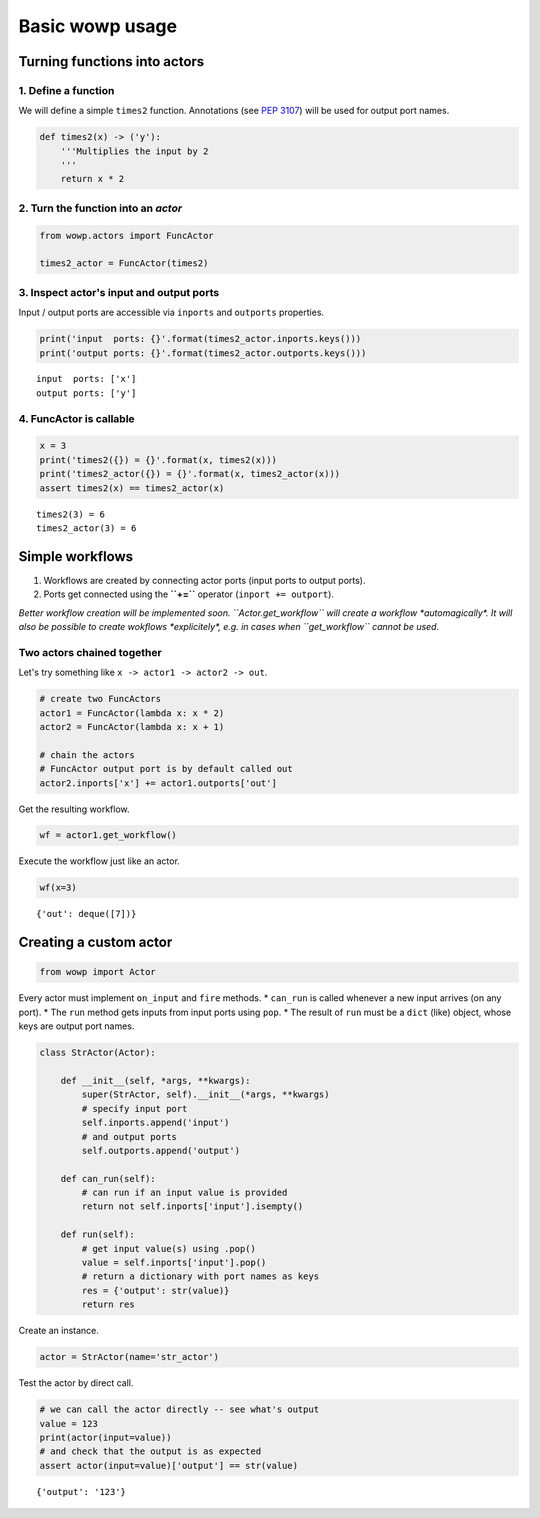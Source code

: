 
Basic wowp usage
================

Turning functions into actors
-----------------------------

1. Define a function
~~~~~~~~~~~~~~~~~~~~

We will define a simple ``times2`` function. Annotations (see `PEP
3107 <https://www.python.org/dev/peps/pep-3107/>`__) will be used for
output port names.

.. code:: python

    def times2(x) -> ('y'):
        '''Multiplies the input by 2
        '''
        return x * 2

2. Turn the function into an *actor*
~~~~~~~~~~~~~~~~~~~~~~~~~~~~~~~~~~~~

.. code:: python

    from wowp.actors import FuncActor
    
    times2_actor = FuncActor(times2)

3. Inspect actor's input and output ports
~~~~~~~~~~~~~~~~~~~~~~~~~~~~~~~~~~~~~~~~~

Input / output ports are accessible via ``inports`` and ``outports``
properties.

.. code:: python

    print('input  ports: {}'.format(times2_actor.inports.keys()))
    print('output ports: {}'.format(times2_actor.outports.keys()))


.. parsed-literal::

    input  ports: ['x']
    output ports: ['y']


4. FuncActor is callable
~~~~~~~~~~~~~~~~~~~~~~~~

.. code:: python

    x = 3
    print('times2({}) = {}'.format(x, times2(x)))
    print('times2_actor({}) = {}'.format(x, times2_actor(x)))
    assert times2(x) == times2_actor(x)


.. parsed-literal::

    times2(3) = 6
    times2_actor(3) = 6


Simple workflows
----------------

1. Workflows are created by connecting actor ports (input ports to
   output ports).
2. Ports get connected using the **``+=``** operator
   (``inport += outport``).

*Better workflow creation will be implemented soon.
``Actor.get_workflow`` will create a workflow *\ automagically\ *. It
will also be possible to create wokflows *\ explicitely\ *, e.g. in
cases when ``get_workflow`` cannot be used.*

Two actors chained together
~~~~~~~~~~~~~~~~~~~~~~~~~~~

Let's try something like ``x -> actor1 -> actor2 -> out``.

.. code:: python

    # create two FuncActors
    actor1 = FuncActor(lambda x: x * 2)
    actor2 = FuncActor(lambda x: x + 1)
    
    # chain the actors
    # FuncActor output port is by default called out
    actor2.inports['x'] += actor1.outports['out']

Get the resulting workflow.

.. code:: python

    wf = actor1.get_workflow()

Execute the workflow just like an actor.

.. code:: python

    wf(x=3)




.. parsed-literal::

    {'out': deque([7])}



Creating a custom actor
-----------------------

.. code:: python

    from wowp import Actor

Every actor must implement ``on_input`` and ``fire`` methods. \*
``can_run`` is called whenever a new input arrives (on any port). \* The
``run`` method gets inputs from input ports using ``pop``. \* The result
of ``run`` must be a ``dict`` (like) object, whose keys are output port
names.

.. code:: python

    class StrActor(Actor):
    
        def __init__(self, *args, **kwargs):
            super(StrActor, self).__init__(*args, **kwargs)
            # specify input port
            self.inports.append('input')
            # and output ports
            self.outports.append('output')
    
        def can_run(self):
            # can run if an input value is provided
            return not self.inports['input'].isempty()
    
        def run(self):
            # get input value(s) using .pop()
            value = self.inports['input'].pop()
            # return a dictionary with port names as keys
            res = {'output': str(value)}
            return res

Create an instance.

.. code:: python

    actor = StrActor(name='str_actor')

Test the actor by direct call.

.. code:: python

    # we can call the actor directly -- see what's output
    value = 123
    print(actor(input=value))
    # and check that the output is as expected
    assert actor(input=value)['output'] == str(value)


.. parsed-literal::

    {'output': '123'}

